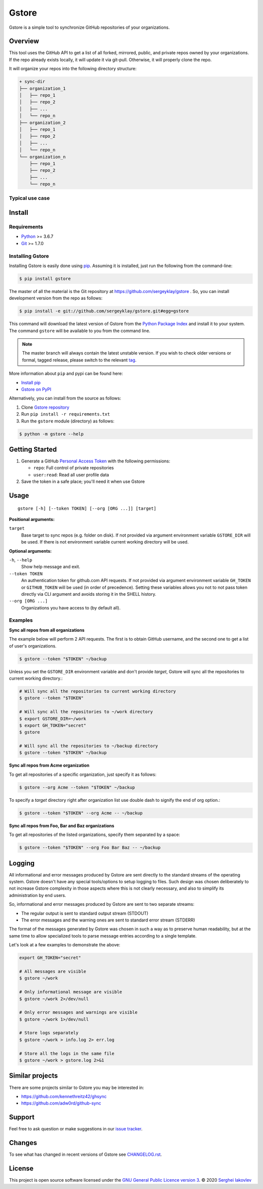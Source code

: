 Gstore
======

Gstore is a simple tool to synchronize GitHub repositories of your organizations.

Overview
--------

This tool uses the GitHub API to get a list of all forked, mirrored, public,
and private repos owned by your organizations. If the repo already exists
locally, it will update it via git-pull. Otherwise, it will properly clone the
repo.

It will organize your repos into the following directory structure:

.. code-block:: bash

   + sync-dir
   ├── organization_1
   │   ├── repo_1
   │   ├── repo_2
   │   ├── ...
   │   └── repo_n
   ├── organization_2
   │   ├── repo_1
   │   ├── repo_2
   │   ├── ...
   │   └── repo_n
   └── organization_n
       ├── repo_1
       ├── repo_2
       ├── ...
       └── repo_n

Typical use case
~~~~~~~~~~~~~~~~

Install
-------

Requirements
~~~~~~~~~~~~

* Python_ >= 3.6.7
* Git_ >= 1.7.0

Installing Gstore
~~~~~~~~~~~~~~~~~

Installing Gstore is easily done using pip_. Assuming it is installed, just run
the following from the command-line:

.. code-block:: bash

   $ pip install gstore

The master of all the material is the Git repository at
https://github.com/sergeyklay/gstore . So, you can install development version
from the repo as follows:

.. code-block:: bash

   $ pip install -e git://github.com/sergeyklay/gstore.git#egg=gstore

This command will download the latest version of Gstore from the
`Python Package Index`_ and install it to your system. The command ``gstore``
will be available to you from the command line.

.. note::
   The master branch will always contain the latest unstable version. If you
   wish to check older versions or formal, tagged release, please switch to the
   relevant tag_.

More information about ``pip`` and pypi can be found here:

* `Install pip`_
* `Gstore on PyPI`_

Alternatively, you can install from the source as follows:

#. Clone `Gstore repository`_
#. Run ``pip install -r requirements.txt``
#. Run the ``gstore`` module (directory) as follows:

.. code-block:: bash

   $ python -m gstore --help

Getting Started
---------------

#. Generate a GitHub `Personal Access Token`_ with the following permissions:

   * ``repo``: Full control of private repositories

   * ``user:read``: Read all user profile data

#. Save the token in a safe place; you'll need it when use Gstore

Usage
-----

::

   gstore [-h] [--token TOKEN] [--org [ORG ...]] [target]

**Positional arguments:**

``target``
  Base target to sync repos (e.g. folder on disk). If not provided via argument
  environment variable ``GSTORE_DIR`` will be used. If there is not environment
  variable current working directory will be used.

**Optional arguments:**

``-h``, ``--help``
  Show help message and exit.

``--token TOKEN``
  An authentication token for github.com API requests. If not provided via
  argument environment variable ``GH_TOKEN`` or ``GITHUB_TOKEN`` will be used
  (in order of precedence). Setting these variables allows you not to not pass
  token directly via CLI argument and avoids storing it in the SHELL history.

``--org [ORG ...]``
  Organizations you have access to (by default all).

Examples
~~~~~~~~

**Sync all repos from all organizations**

The example below will perform 2 API requests. The first is to obtain GitHub
username, and the second one to get a list of user's organizations.

.. code-block:: bash

   $ gstore --token "$TOKEN" ~/backup

Unless you set the ``GSTORE_DIR`` environment variable and don't provide
*target*, Gstore will sync all the repositories to current working directory.:

.. code-block:: bash

   # Will sync all the repositories to current working directory
   $ gstore --token "$TOKEN"

   # Will sync all the repositories to ~/work directory
   $ export GSTORE_DIR=~/work
   $ export GH_TOKEN="secret"
   $ gstore

   # Will sync all the repositories to ~/backup directory
   $ gstore --token "$TOKEN" ~/backup

**Sync all repos from Acme organization**

To get all repositories of a specific organization, just specify it as follows:

.. code-block:: bash

   $ gstore --org Acme --token "$TOKEN" ~/backup

To specify a *target* directory right after organization list use double dash
to signify the end of org option.:

.. code-block:: bash

   $ gstore --token "$TOKEN" --org Acme -- ~/backup

**Sync all repos from Foo, Bar and Baz organizations**

To get all repositories of the listed organizations, specify them separated by
a space:

.. code-block:: bash

   $ gstore --token "$TOKEN" --org Foo Bar Baz -- ~/backup

Logging
-------

All informational and error messages produced by Gstore are sent directly to
the standard streams of the operating system. Gstore doesn't have any special
tools/options to setup logging to files. Such design was chosen deliberately
to not increase Gstore complexity in those aspects where this is not clearly
necessary, and also to simplify its administration by end users.

So, informational and error messages produced by Gstore are sent to two
separate streams:

* The regular output is sent to standard output stream (STDOUT)
* The error messages and the warning ones are sent to standard error stream
  (STDERR)

The format of the messages generated by Gstore was chosen in such a way as to
preserve human readability, but at the same time to allow specialized tools to
parse message entries according to a single template.

Let's look at a few examples to demonstrate the above:

.. code-block:: bash

   export GH_TOKEN="secret"

   # All messages are visible
   $ gstore ~/work

   # Only informational message are visible
   $ gstore ~/work 2>/dev/null

   # Only error messages and warnings are visible
   $ gstore ~/work 1>/dev/null

   # Store logs separately
   $ gstore ~/work > info.log 2> err.log

   # Store all the logs in the same file
   $ gstore ~/work > gstore.log 2>&1

Similar projects
----------------

There are some projects similar to Gstore you may be interested in:

* https://github.com/kennethreitz42/ghsync
* https://github.com/adw0rd/github-sync

Support
-------

Feel free to ask question or make suggestions in our `issue tracker`_.

Changes
-------

To see what has changed in recent versions of Gstore see `CHANGELOG.rst`_.

License
-------

This project is open source software licensed under the
`GNU General Public Licence version 3`_.  © 2020 `Serghei Iakovlev`_

.. _tag: https://github.com/sergeyklay/gstore/tags
.. _Python: https://www.python.org/
.. _Git: https://git-scm.com/
.. _pip: https://pip.pypa.io/en/latest/installing.html
.. _Python Package Index: http://pypi.python.org/pypi/GitPython
.. _Install pip: https://pip.pypa.io/en/latest/installing/
.. _Gstore on PyPI: https://pypi.org/project/gstore/
.. _Personal Access Token: https://github.com/settings/tokens
.. _gstore repository: https://github.com/sergeyklay/gstore
.. _CHANGELOG.rst: https://github.com/sergeyklay/gstore/blob/master/CHANGELOG.rst
.. _issue tracker: https://github.com/sergeyklay/gstore/issues
.. _`Serghei Iakovlev`: https://github.com/sergeyklay
.. _GNU General Public Licence version 3: https://github.com/sergeyklay/gstore/blob/master/LICENSE
